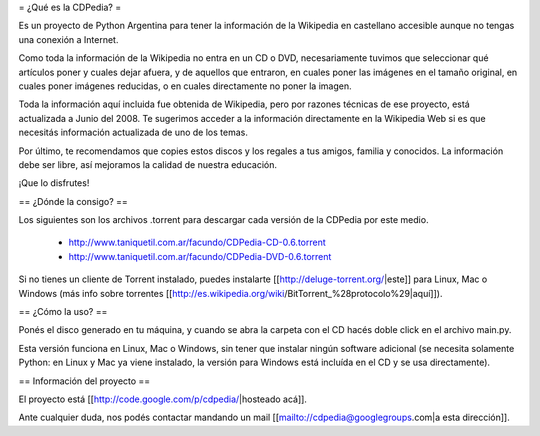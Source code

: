 = ¿Qué es la CDPedia? =

Es un proyecto de Python Argentina para tener la información de la Wikipedia en castellano accesible aunque no tengas una conexión a Internet.

Como toda la información de la Wikipedia no entra en un CD o DVD, necesariamente tuvimos que seleccionar qué artículos poner y cuales dejar afuera, y de aquellos que entraron, en cuales poner las imágenes en el tamaño original, en cuales poner imágenes reducidas, o en cuales directamente no poner la imagen.

Toda la información aquí incluida fue obtenida de Wikipedia, pero por razones técnicas de ese proyecto, está actualizada a Junio del 2008. Te sugerimos acceder a la información directamente en la Wikipedia Web si es que necesitás información actualizada de uno de los temas.

Por último, te recomendamos que copies estos discos y los regales a tus amigos, familia y conocidos. La información debe ser libre, así mejoramos la calidad de nuestra educación.

¡Que lo disfrutes!


== ¿Dónde la consigo? ==

Los siguientes son los archivos .torrent para descargar cada versión de la CDPedia por este medio.

 * http://www.taniquetil.com.ar/facundo/CDPedia-CD-0.6.torrent

 * http://www.taniquetil.com.ar/facundo/CDPedia-DVD-0.6.torrent

Si no tienes un cliente de Torrent instalado, puedes instalarte [[http://deluge-torrent.org/|este]] para Linux, Mac o Windows (más info sobre torrentes [[http://es.wikipedia.org/wiki/BitTorrent_%28protocolo%29|aquí]]).


== ¿Cómo la uso? ==

Ponés el disco generado en tu máquina, y cuando se abra la carpeta con el CD hacés doble click en el archivo main.py.

Esta versión funciona en Linux, Mac o Windows, sin tener que instalar ningún software adicional (se necesita solamente Python: en Linux y Mac ya viene instalado, la versión para Windows está incluída en el CD y se usa directamente).


== Información del proyecto ==

El proyecto está [[http://code.google.com/p/cdpedia/|hosteado acá]]. 

Ante cualquier duda, nos podés contactar mandando un mail [[mailto://cdpedia@googlegroups.com|a esta dirección]].
